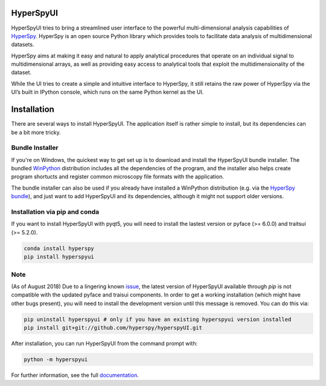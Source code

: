 HyperSpyUI
==========

|pypi_version|_

.. |pypi_downloads| image:: http://img.shields.io/pypi/dm/hyperspyui.svg?style=flat
.. _pypi_downloads: https://pypi.python.org/pypi/hyperspyui

.. |pypi_version| image:: http://img.shields.io/pypi/v/hyperspyui.svg?style=flat
.. _pypi_version: https://pypi.python.org/pypi/hyperspyui

HyperSpyUI tries to bring a streamlined user interface to the powerful
multi-dimensional analysis capabilities of HyperSpy_. HyperSpy is an open
source Python library which provides tools to facilitate data analysis of
multidimensional datasets.

HyperSpy aims at making it easy and natural to apply analytical procedures
that operate on an individual signal to multidimensional arrays, as well as
providing easy access to analytical tools that exploit the multidimensionality
of the dataset.

While the UI tries to create a simple and intuitive interface to HyperSpy, it
still retains the raw power of HyperSpy via the UI’s built in IPython console,
which runs on the same Python kernel as the UI.


Installation
=============
There are several ways to install HyperSpyUI. The application itself is rather
simple to install, but its dependencies can be a bit more tricky.

Bundle Installer
----------------
If you're on Windows, the quickest way to get set up is to download and install
the HyperSpyUI bundle installer. The bundled WinPython_ distribution includes
all the dependencies of the program, and the installer also helps create
program shortucts and register common microscopy file formats with the
application.

The bundle installer can also be used if you already have installed a WinPython
distribution (e.g. via the `HyperSpy bundle`_), and just want to add HyperSpyUI
and its dependencies, although it might not support older versions.

.. _WinPython: http://winpython.github.io/
.. _HyperSpy bundle: http://hyperspy.org/download.html

Installation via pip and conda
------------------------------
If you want to install HyperSpyUI with pyqt5, you will need to install the 
lastest version or pyface (>= 6.0.0) and traitsui (>= 5.2.0).

.. code-block:: bash

    conda install hyperspy
    pip install hyperspyui


Note
----
(As of August 2018) Due to a lingering known issue_, the latest
version of HyperSpyUI available through `pip` is not compatible with the
updated pyface and traisui components. In order to get a working installation
(which might have other bugs present), you will need to install the development
version until this message is removed. You can do this via:
   
.. code-block:: bash

    pip uninstall hyperspyui # only if you have an existing hyperspyui version installed
    pip install git+git://github.com/hyperspy/hyperspyUI.git  
   

After installation, you can run HyperSpyUI from the command prompt with:

.. code-block:: bash

    python -m hyperspyui

For further information, see the full documentation_.

.. _HyperSpy: http://hyperspy.org
.. _documentation: http://hyperspy.org/hyperspyUI/
.. _issue: https://github.com/hyperspy/hyperspyUI/pull/157

